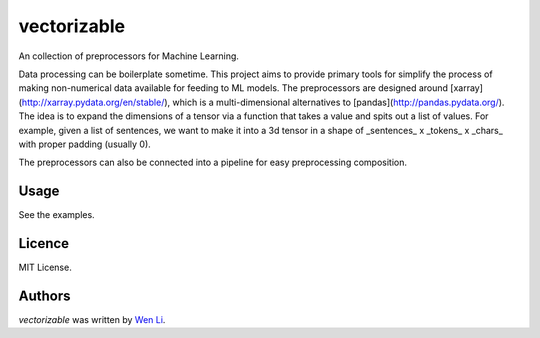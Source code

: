 vectorizable
============

An collection of preprocessors for Machine Learning.

Data processing can be boilerplate sometime. This project aims to provide primary tools for simplify the process of making non-numerical data available for feeding to ML models.
The preprocessors are designed around [xarray](http://xarray.pydata.org/en/stable/), which is a multi-dimensional alternatives to [pandas](http://pandas.pydata.org/).
The idea is to expand the dimensions of a tensor via a function that takes a value and spits out a list of values.
For example, given a list of sentences, we want to make it into a 3d tensor in a shape of _sentences_ x _tokens_ x _chars_ with proper padding (usually 0).

The preprocessors can also be connected into a pipeline for easy preprocessing composition.


Usage
-----
See the examples.


Licence
-------

MIT License.


Authors
-------

`vectorizable` was written by `Wen Li <wen.li@ucl.ac.uk>`_.
